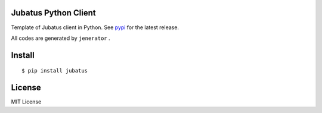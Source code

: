 Jubatus Python Client
=====================

Template of Jubatus client in Python.
See `pypi <http://pypi.python.org/pypi/jubatus>`_ for the latest release.

All codes are generated by ``jenerator`` .

Install
=======

::

  $ pip install jubatus


License
=======

MIT License

